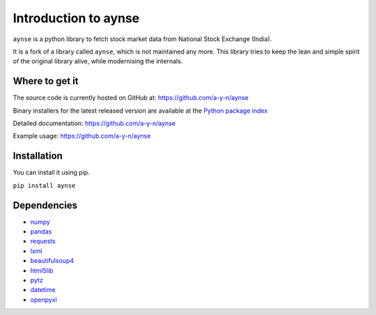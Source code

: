 Introduction to aynse
===========================

``aynse`` is a python library to fetch stock market data from
National Stock Exchange (India). 

It is a fork of a library called ``aynse``, which is not maintained any more.
This library tries to keep the lean and simple spirit of the original library alive,
while modernising the internals.

Where to get it
---------------
The source code is currently hosted on GitHub at:
https://github.com/a-y-n/aynse

Binary installers for the latest released version are available at the
`Python package index`_

.. _Python package index: https://pypi.org/project/aynse

Detailed documentation: https://github.com/a-y-n/aynse

Example usage: https://github.com/a-y-n/aynse


Installation
------------
You can install it using pip.

``pip install aynse``

Dependencies
------------
- `numpy`_
- `pandas`_
- `requests`_
- `lxml`_
- `beautifulsoup4`_
- `html5lib`_
- `pytz`_
- `datetime`_
- `openpyxl`_

.. _numpy: https://numpy.org/
.. _pandas: https://pandas.pydata.org/
.. _requests: https://requests.readthedocs.io/en/master/
.. _lxml: https://lxml.de/
.. _beautifulsoup4: https://www.crummy.com/software/BeautifulSoup/bs4/doc/
.. _html5lib: https://html5lib.org/
.. _pytz: https://pytz.sourceforge.io/
.. _datetime: https://docs.python.org/3/library/datetime.html
.. _openpyxl: https://openpyxl.readthedocs.io/en/stable/
